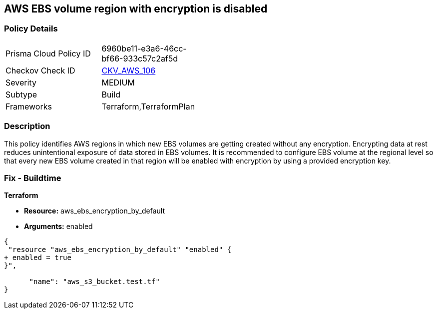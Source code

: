 == AWS EBS volume region with encryption is disabled


=== Policy Details 

[width=45%]
[cols="1,1"]
|=== 
|Prisma Cloud Policy ID 
| 6960be11-e3a6-46cc-bf66-933c57c2af5d

|Checkov Check ID 
| https://github.com/bridgecrewio/checkov/tree/master/checkov/terraform/checks/resource/aws/EBSDefaultEncryption.py[CKV_AWS_106]

|Severity
|MEDIUM

|Subtype
|Build
//Run

|Frameworks
|Terraform,TerraformPlan

|=== 



=== Description 


This policy identifies AWS regions in which new EBS volumes are getting created without any encryption.
Encrypting data at rest reduces unintentional exposure of data stored in EBS volumes.
It is recommended to configure EBS volume at the regional level so that every new EBS volume created in that region will be enabled with encryption by using a provided encryption key.

////
=== Fix - Runtime


AWS Console


To enable encryption at region level by default, follow below URL: https://docs.aws.amazon.com/AWSEC2/latest/UserGuide/EBSEncryption.html#encryption-by-default
Additional Information: To detect existing EBS volumes that are not encrypted ; refer Saved Search: AWS EBS volumes are not encrypted_RL To detect existing EBS volumes that are not encrypted with CMK, refer Saved Search: AWS EBS volume not encrypted using Customer Managed Key_RL
////

=== Fix - Buildtime


*Terraform* 


* *Resource:* aws_ebs_encryption_by_default
* *Arguments:*  enabled


[source,go]
----
{
 "resource "aws_ebs_encryption_by_default" "enabled" {
+ enabled = true
}",

      "name": "aws_s3_bucket.test.tf"
}
----
----
